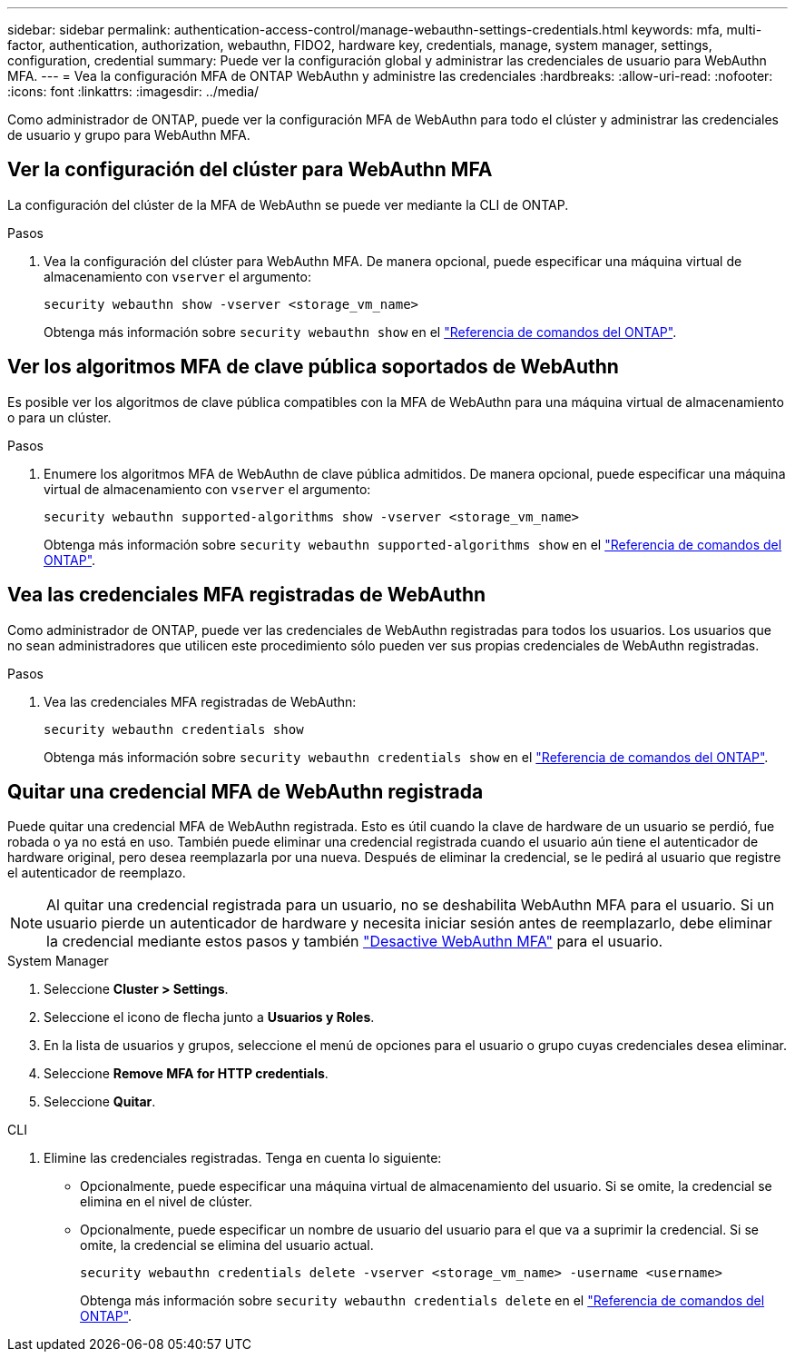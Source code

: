 ---
sidebar: sidebar 
permalink: authentication-access-control/manage-webauthn-settings-credentials.html 
keywords: mfa, multi-factor, authentication, authorization, webauthn, FIDO2, hardware key, credentials, manage, system manager, settings, configuration, credential 
summary: Puede ver la configuración global y administrar las credenciales de usuario para WebAuthn MFA. 
---
= Vea la configuración MFA de ONTAP WebAuthn y administre las credenciales
:hardbreaks:
:allow-uri-read: 
:nofooter: 
:icons: font
:linkattrs: 
:imagesdir: ../media/


[role="lead"]
Como administrador de ONTAP, puede ver la configuración MFA de WebAuthn para todo el clúster y administrar las credenciales de usuario y grupo para WebAuthn MFA.



== Ver la configuración del clúster para WebAuthn MFA

La configuración del clúster de la MFA de WebAuthn se puede ver mediante la CLI de ONTAP.

.Pasos
. Vea la configuración del clúster para WebAuthn MFA. De manera opcional, puede especificar una máquina virtual de almacenamiento con `vserver` el argumento:
+
[source, console]
----
security webauthn show -vserver <storage_vm_name>
----
+
Obtenga más información sobre `security webauthn show` en el link:https://docs.netapp.com/us-en/ontap-cli/search.html?q=security+webauthn+show["Referencia de comandos del ONTAP"^].





== Ver los algoritmos MFA de clave pública soportados de WebAuthn

Es posible ver los algoritmos de clave pública compatibles con la MFA de WebAuthn para una máquina virtual de almacenamiento o para un clúster.

.Pasos
. Enumere los algoritmos MFA de WebAuthn de clave pública admitidos. De manera opcional, puede especificar una máquina virtual de almacenamiento con `vserver` el argumento:
+
[source, console]
----
security webauthn supported-algorithms show -vserver <storage_vm_name>
----
+
Obtenga más información sobre `security webauthn supported-algorithms show` en el link:https://docs.netapp.com/us-en/ontap-cli/security-webauthn-supported-algorithms-show.html["Referencia de comandos del ONTAP"^].





== Vea las credenciales MFA registradas de WebAuthn

Como administrador de ONTAP, puede ver las credenciales de WebAuthn registradas para todos los usuarios. Los usuarios que no sean administradores que utilicen este procedimiento sólo pueden ver sus propias credenciales de WebAuthn registradas.

.Pasos
. Vea las credenciales MFA registradas de WebAuthn:
+
[source, console]
----
security webauthn credentials show
----
+
Obtenga más información sobre `security webauthn credentials show` en el link:https://docs.netapp.com/us-en/ontap-cli/security-webauthn-credentials-show.html["Referencia de comandos del ONTAP"^].





== Quitar una credencial MFA de WebAuthn registrada

Puede quitar una credencial MFA de WebAuthn registrada. Esto es útil cuando la clave de hardware de un usuario se perdió, fue robada o ya no está en uso. También puede eliminar una credencial registrada cuando el usuario aún tiene el autenticador de hardware original, pero desea reemplazarla por una nueva. Después de eliminar la credencial, se le pedirá al usuario que registre el autenticador de reemplazo.


NOTE: Al quitar una credencial registrada para un usuario, no se deshabilita WebAuthn MFA para el usuario. Si un usuario pierde un autenticador de hardware y necesita iniciar sesión antes de reemplazarlo, debe eliminar la credencial mediante estos pasos y también link:disable-webauthn-mfa-task.html["Desactive WebAuthn MFA"] para el usuario.

[role="tabbed-block"]
====
.System Manager
--
. Seleccione *Cluster > Settings*.
. Seleccione el icono de flecha junto a *Usuarios y Roles*.
. En la lista de usuarios y grupos, seleccione el menú de opciones para el usuario o grupo cuyas credenciales desea eliminar.
. Seleccione *Remove MFA for HTTP credentials*.
. Seleccione *Quitar*.


--
.CLI
--
. Elimine las credenciales registradas. Tenga en cuenta lo siguiente:
+
** Opcionalmente, puede especificar una máquina virtual de almacenamiento del usuario. Si se omite, la credencial se elimina en el nivel de clúster.
** Opcionalmente, puede especificar un nombre de usuario del usuario para el que va a suprimir la credencial. Si se omite, la credencial se elimina del usuario actual.
+
[source, console]
----
security webauthn credentials delete -vserver <storage_vm_name> -username <username>
----
+
Obtenga más información sobre `security webauthn credentials delete` en el link:https://docs.netapp.com/us-en/ontap-cli/security-webauthn-credentials-delete.html["Referencia de comandos del ONTAP"^].





--
====